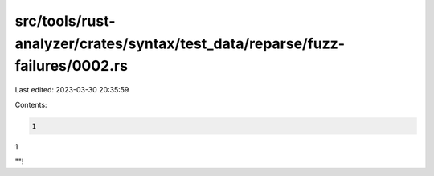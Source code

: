 src/tools/rust-analyzer/crates/syntax/test_data/reparse/fuzz-failures/0002.rs
=============================================================================

Last edited: 2023-03-30 20:35:59

Contents:

.. code-block:: rs

    1
1

""!


